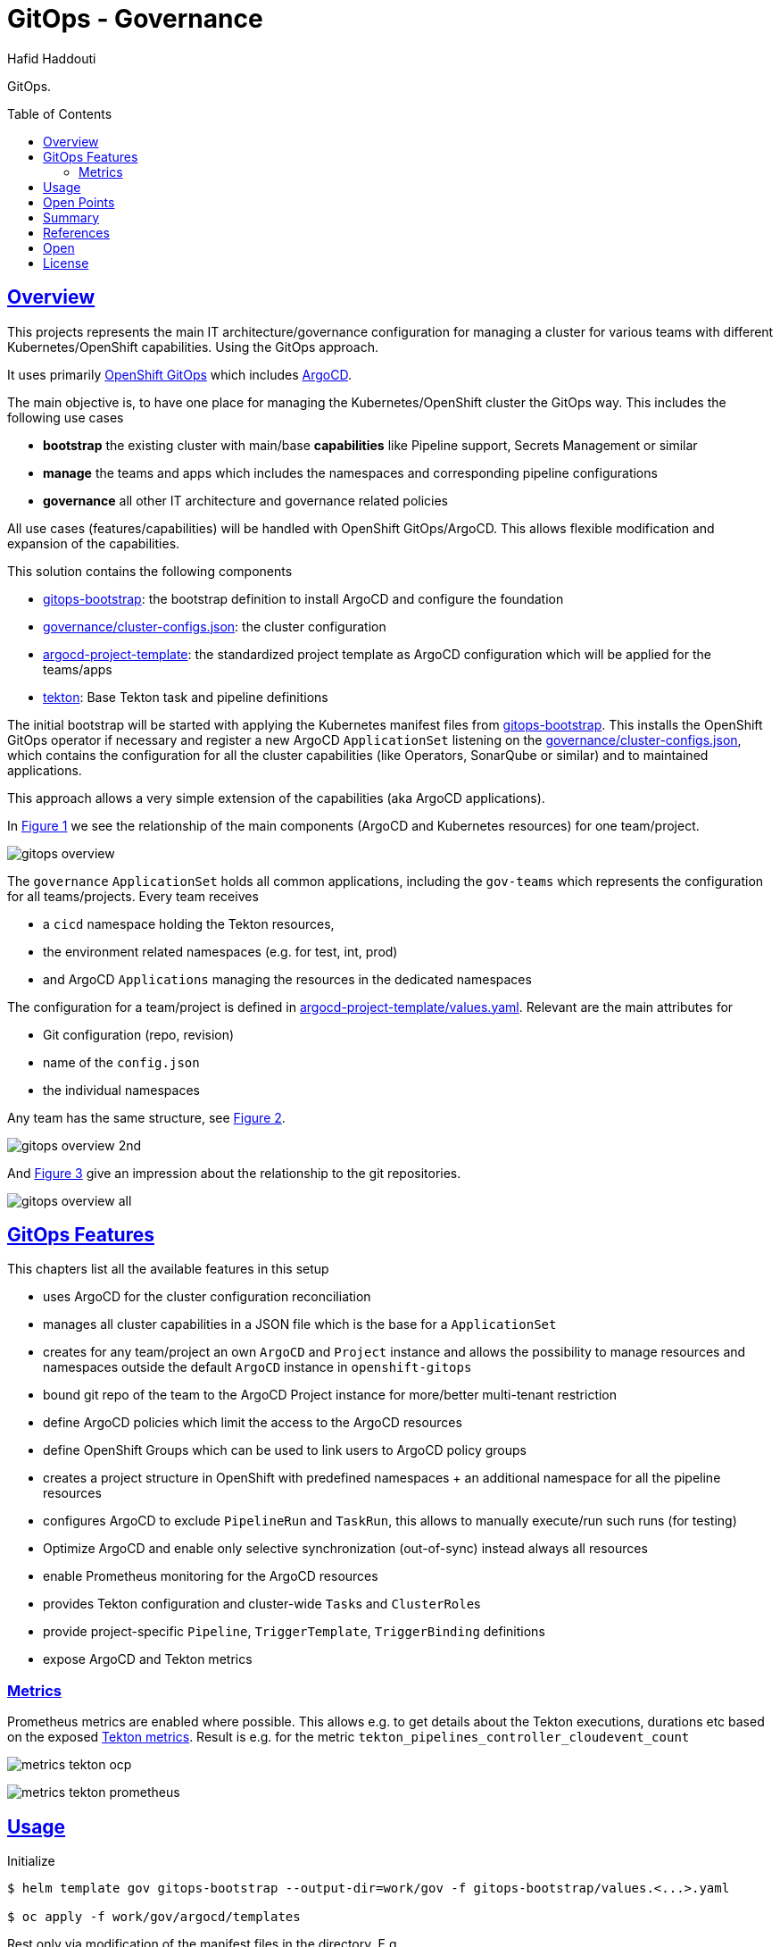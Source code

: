 = GitOps - Governance
:author: Hafid Haddouti
:toc: macro
:toclevels: 4
:sectlinks:
:sectanchors:

GitOps. 

toc::[]

== Overview

This projects represents the main IT architecture/governance configuration for managing a cluster for various teams with different Kubernetes/OpenShift capabilities. Using the GitOps approach.

It uses primarily link:https://docs.openshift.com/container-platform/4.8/cicd/gitops/understanding-openshift-gitops.html[OpenShift GitOps] which includes link:https://argo-cd.readthedocs.io/en/stable/[ArgoCD].

The main objective is, to have one place for managing the Kubernetes/OpenShift cluster the GitOps way. This includes the following use cases

* *bootstrap* the existing cluster with main/base *capabilities* like Pipeline support, Secrets Management or similar
* *manage* the teams and apps which includes the namespaces and corresponding pipeline configurations
* *governance* all other IT architecture and governance related policies

All use cases (features/capabilities) will be handled with OpenShift GitOps/ArgoCD. This allows flexible modification and expansion of the capabilities.

This solution contains the following components

* link:gitops-bootstrap[]: the bootstrap definition to install ArgoCD and configure the foundation 
* link:governance/cluster-configs.json[]: the cluster configuration 
* link:argocd-project-template[]: the standardized project template as ArgoCD configuration which will be applied for the teams/apps
* link:tekton[]: Base Tekton task and pipeline definitions

The initial bootstrap will be started with applying the Kubernetes manifest files from link:gitops-bootstrap[]. This installs the OpenShift GitOps operator if necessary and register a new ArgoCD `ApplicationSet` listening on the link:governance/cluster-configs.json[], which contains the configuration for all the cluster capabilities (like Operators, SonarQube or similar) and to maintained applications.

This approach allows a very simple extension of the capabilities (aka ArgoCD applications).

In <<Img1>> we see the relationship of the main components (ArgoCD and Kubernetes resources) for one team/project.

[[Img1, Figure 1]]
image:static/gitops-overview.png[]

The `governance` `ApplicationSet` holds all common applications, including the `gov-teams` which represents the configuration for all teams/projects.
Every team receives 

* a `cicd` namespace holding the Tekton resources,
* the environment related namespaces (e.g. for test, int, prod)
* and ArgoCD `Applications` managing the resources in the dedicated namespaces

The configuration for a team/project is defined in link:argocd-project-template/values.yaml[]. Relevant are the main attributes for

* Git configuration (repo, revision)
* name of the `config.json` 
* the individual namespaces

Any team has the same structure, see <<Img2>>.

[[Img2, Figure 2]]
image:static/gitops-overview-2nd.png[]

And <<Img3>> give an impression about the relationship to the git repositories.

[[Img3, Figure 3]]
image:static/gitops-overview-all.png[]

== GitOps Features

This chapters list all the available features in this setup

* uses ArgoCD for the cluster configuration reconciliation 
* manages all cluster capabilities in a JSON file which is the base for a `ApplicationSet`
* creates for any team/project an own `ArgoCD` and `Project` instance and allows the possibility to manage resources and namespaces outside the default `ArgoCD` instance in `openshift-gitops`
* bound git repo of the team to the ArgoCD Project instance for more/better multi-tenant restriction
* define ArgoCD policies which limit the access to the ArgoCD resources
* define OpenShift Groups which can be used to link users to ArgoCD policy groups
* creates a project structure in OpenShift with predefined namespaces + an additional namespace for all the pipeline resources
* configures ArgoCD to exclude `PipelineRun` and `TaskRun`, this allows to manually execute/run such runs (for testing)
* Optimize ArgoCD and enable only selective synchronization (out-of-sync) instead always all resources
* enable Prometheus monitoring for the ArgoCD resources
* provides Tekton configuration and cluster-wide ``Task``s and ``ClusterRole``s 
* provide project-specific `Pipeline`, `TriggerTemplate`, `TriggerBinding` definitions
* expose ArgoCD and Tekton metrics

=== Metrics

Prometheus metrics are enabled where possible. This allows e.g. to get details about the Tekton executions, durations etc based on the exposed link:https://tekton.dev/docs/pipelines/metrics/[Tekton metrics]. Result is e.g. for the metric `tekton_pipelines_controller_cloudevent_count`

image:static/metrics_tekton_ocp.png[]

image:static/metrics_tekton_prometheus.png[]

== Usage

.Initialize
----
$ helm template gov gitops-bootstrap --output-dir=work/gov -f gitops-bootstrap/values.<...>.yaml

$ oc apply -f work/gov/argocd/templates
----

Rest only via modification of the manifest files in the directory. E.g.

* adding new teams/project => link:argocd-project-template/values.yaml[]
* add a new capability to the cluster (e.g. HashiCorp Vault instance) => link:governance/cluster-configs.json[]
* Enhance/Fix Tekton pipeline definitions => link:tekton[]
* Set NetworkPolicies for all projects, but transparent from the dev teams => link:argocd-project-template[]


== Open Points

still known open points

* Provide Git secrets/authentication for private repository
** link:https://tekton.dev/vault/pipelines-v0.14.3/auth/#exposing-credentials[Tekon docu] for expected `Secrets`
** link `Secret` to `ServiceAccount`
* For OpenShift and very restricted configurations additional `privileged` permissions needed
** `oc adm policy add-scc-to-user privileged system:serviceaccount:demo-quarkus-cicd:pipeline` or extend `ClusterRoleBinding` `system:openshift:scc:privileged`
* Create credentials for external CR push referenced in task `buildah-tag-push`
** `Secret` currently named `external-cr-push-secret` contains API key
* Create SonarQube token for the sonar-scanner
** Token in SonarQube
** Store token in a `Secret` `oc create secret generic sonarqube-token-secret --from-literal=token=96683f6d8ccxxxxxxx`
* `TektonConfig` adjustments like `schedule` to prune resource objects, by default is this not configured
* GitHub Webhook registration
** Retrieve created `Route` from the `cicd` namespace of the app and register it in GitHub for the repo as 



== Summary

GitOps and IT-Governance to manage a Kubernetes/OpenShift cluster for various teams and capabilities. 


== References

* ArgoCD - link:https://argo-cd.readthedocs.io/en/stable/[]
* Managing GitOps control planes for secure GitOps practices - link:https://developers.redhat.com/articles/2021/08/03/managing-gitops-control-planes-secure-gitops-practices[]

== Open

N/A


== License

This article is licensed under the Apache License, Version 2.
Separate third-party code objects invoked within this code pattern are licensed by their respective providers pursuant
to their own separate licenses. Contributions are subject to the
link:https://developercertificate.org/[Developer Certificate of Origin, Version 1.1] and the
link:https://www.apache.org/licenses/LICENSE-2.0.txt[Apache License, Version 2].

See also link:https://www.apache.org/foundation/license-faq.html#WhatDoesItMEAN[Apache License FAQ]
.